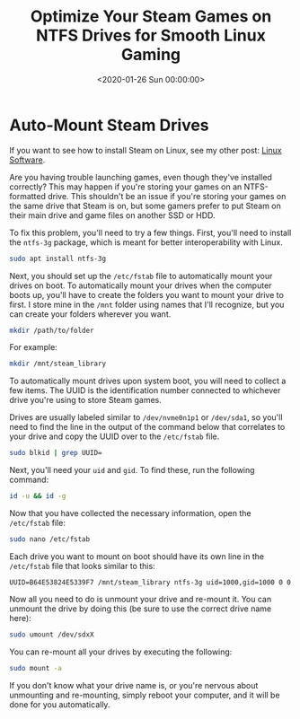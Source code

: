 #+date: <2020-01-26 Sun 00:00:00>
#+title: Optimize Your Steam Games on NTFS Drives for Smooth Linux Gaming
#+description: Learn how to fix Steam game launch issues on NTFS drives in Linux by automatically mounting drives with ntfs-3g. Step-by-step guide to improve Linux gaming performance with Steam.
#+slug: steam-on-ntfs

* Auto-Mount Steam Drives

If you want to see how to install Steam on Linux, see my other post: [[../linux-software/][Linux
Software]].

Are you having trouble launching games, even though they've installed correctly?
This may happen if you're storing your games on an NTFS-formatted drive. This
shouldn't be an issue if you're storing your games on the same drive that Steam
is on, but some gamers prefer to put Steam on their main drive and game files on
another SSD or HDD.

To fix this problem, you'll need to try a few things. First, you'll need to
install the =ntfs-3g= package, which is meant for better interoperability with
Linux.

#+begin_src sh
sudo apt install ntfs-3g
#+end_src

Next, you should set up the =/etc/fstab= file to automatically mount your drives
on boot. To automatically mount your drives when the computer boots up, you'll
have to create the folders you want to mount your drive to first. I store mine
in the =/mnt= folder using names that I'll recognize, but you can create your
folders wherever you want.

#+begin_src sh
mkdir /path/to/folder
#+end_src

For example:

#+begin_src sh
mkdir /mnt/steam_library
#+end_src

To automatically mount drives upon system boot, you will need to collect a few
items. The UUID is the identification number connected to whichever drive you're
using to store Steam games.

Drives are usually labeled similar to =/dev/nvme0n1p1= or =/dev/sda1=, so you'll
need to find the line in the output of the command below that correlates to your
drive and copy the UUID over to the =/etc/fstab= file.

#+begin_src sh
sudo blkid | grep UUID=
#+end_src

Next, you'll need your =uid= and =gid=. To find these, run the following
command:

#+begin_src sh
id -u && id -g
#+end_src

Now that you have collected the necessary information, open the =/etc/fstab=
file:

#+begin_src sh
sudo nano /etc/fstab
#+end_src

Each drive you want to mount on boot should have its own line in the
=/etc/fstab= file that looks similar to this:

#+begin_src config
UUID=B64E53824E5339F7 /mnt/steam_library ntfs-3g uid=1000,gid=1000 0 0
#+end_src

Now all you need to do is unmount your drive and re-mount it. You can unmount
the drive by doing this (be sure to use the correct drive name here):

#+begin_src sh
sudo umount /dev/sdxX
#+end_src

You can re-mount all your drives by executing the following:

#+begin_src sh
sudo mount -a
#+end_src

If you don't know what your drive name is, or you're nervous about unmounting
and re-mounting, simply reboot your computer, and it will be done for you
automatically.
